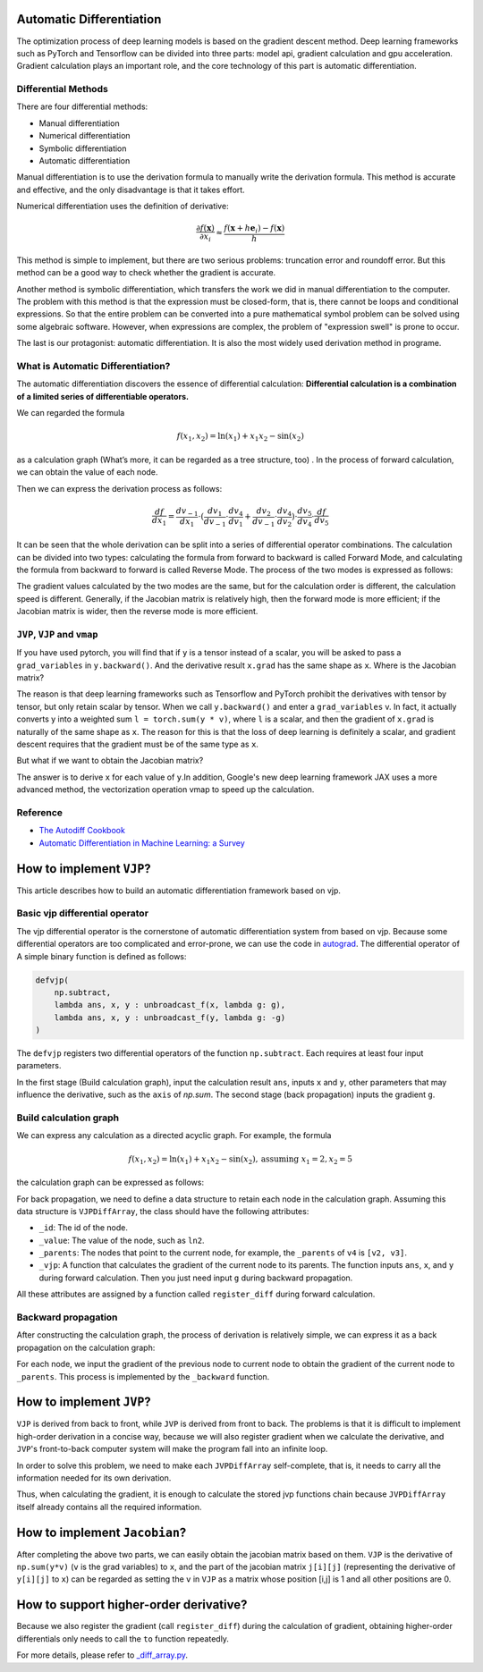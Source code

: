 Automatic Differentiation
================================

The optimization process of deep learning models is based on the gradient
descent method. Deep learning frameworks such as PyTorch and Tensorflow can
be divided into three parts: model api, gradient calculation and gpu
acceleration. Gradient calculation plays an important role, and the core
technology of this part is automatic differentiation.

Differential Methods
------------------------------------

There are four differential methods:

* Manual differentiation
* Numerical differentiation
* Symbolic differentiation
* Automatic differentiation

.. image:: _static/approaches.png

Manual differentiation is to use the derivation formula to manually write the
derivation formula. This method is accurate and effective, and the only
disadvantage is that it takes effort.

Numerical differentiation uses the definition of derivative:

.. math::
    \frac{\partial f(\mathbf{x})}{\partial x_{i}} \approx \frac{f\left(\mathbf{x}+h \mathbf{e}_{i}\right)-f(\mathbf{x})}{h}

This method is simple to implement, but there are two serious problems:
truncation error and roundoff error. But this method can be a good way to
check whether the gradient is accurate.

Another method is symbolic differentiation, which transfers the work we did in
manual differentiation to the computer. The problem with this method is that
the expression must be closed-form, that is, there cannot be loops and
conditional expressions. So that the entire problem can be converted into
a pure mathematical symbol problem can be solved using some algebraic
software. However, when expressions are complex, the problem of "expression
swell" is prone to occur.

.. image:: _static/expression_swell.png

The last is our protagonist: automatic differentiation. It is also the most
widely used derivation method in programe.

What is Automatic Differentiation?
------------------------------------

The automatic differentiation discovers the essence of
differential calculation:
**Differential calculation is a combination of a limited series of \
differentiable operators.**

We can regarded the formula

.. math::
    f\left(x_{1}, x_{2}\right)=\ln \left(x_{1}\right)+x_{1} x_{2}-\sin \left(x_{2}\right)

as a calculation graph
(What’s more, it can be regarded as a tree structure, too)
. In the process of forward calculation, we can obtain the value of each node.

.. image:: _static/computational_graph.png

Then we can express the derivation process as follows:

.. math::
    \frac{d f}{d x_1} = \frac{d v_{-1}}{d x_1}  \cdot (\frac{d v_1}{d v_{-1}} \cdot \frac{d v_4}{d v_1}  + \frac{d v_2}{d v_{-1}} \cdot \frac{d v_4}{d v_2} )  \cdot \frac{d v_5}{d v_4} \cdot \frac{d f}{d v_5}

It can be seen that the whole derivation can be split into a series of
differential operator combinations. The calculation can be divided into two
types: calculating the formula from forward to backward is called
Forward Mode, and calculating the formula from backward to forward is called
Reverse Mode. The process of the two modes is expressed as follows:

.. image:: _static/forward_mode.png

.. image:: _static/reverse_mode.png

The gradient values calculated by the two modes are the same, but for the
calculation order is different, the calculation speed is different. Generally,
if the Jacobian matrix is relatively high, then the forward mode is more
efficient; if the Jacobian matrix is wider, then the reverse mode is more
efficient.

``JVP``, ``VJP`` and ``vmap``
------------------------------------

If you have used pytorch, you will find that if ``y`` is a tensor instead of a
scalar, you will be asked to pass a  ``grad_variables`` in ``y.backward()``.
And the derivative result ``x.grad`` has the same shape as ``x``.
Where is the Jacobian matrix?

The reason is that deep learning frameworks such as Tensorflow and PyTorch
prohibit the derivatives with tensor by tensor, but only retain scalar by
tensor. When we call ``y.backward()`` and enter a ``grad_variables`` v.
In fact, it actually converts y into a weighted sum ``l = torch.sum(y * v)``,
where ``l`` is a scalar, and then the gradient of ``x.grad`` is naturally
of the same shape as ``x``. The reason for this is that the loss of deep
learning is definitely a scalar, and gradient descent requires that
the gradient must be of the same type as ``x``.

But what if we want to obtain the Jacobian matrix?

The answer is to derive ``x`` for each value of ``y``.In addition,
Google's new deep learning framework JAX uses a more advanced method, the
vectorization operation vmap to speed up the calculation.

Reference
------------------------------------
* `The Autodiff Cookbook <https://jax.readthedocs.io/en/latest/notebooks/autodiff_cookbook.html>`_
* `Automatic Differentiation in Machine Learning: a Survey <https://arxiv.org/pdf/1502.05767.pdf>`_

How to implement ``VJP``?
================================

This article describes how to build an automatic differentiation framework
based on vjp.

Basic vjp differential operator
------------------------------------

The vjp differential operator is the cornerstone of automatic differentiation
system from based on vjp. Because some differential operators are too
complicated and error-prone, we can use the code in `autograd <https://github.com/HIPS/autograd>`_.
The differential operator of A simple binary function is defined as follows:

.. code-block:: python

    defvjp(
        np.subtract,
        lambda ans, x, y : unbroadcast_f(x, lambda g: g),
        lambda ans, x, y : unbroadcast_f(y, lambda g: -g)
    )


The ``defvjp`` registers two differential operators of the function
``np.subtract``. Each requires at least four input parameters.

In the first stage (Build calculation graph), input the calculation result
``ans``, inputs ``x`` and ``y``, other parameters that may influence the
derivative, such as the ``axis`` of `np.sum`. The second stage (back
propagation) inputs the gradient ``g``.

Build calculation graph
------------------------------------

We can express any calculation as a directed acyclic graph. For example, the
formula

.. math::
    f\left(x_{1}, x_{2}\right)=\ln \left(x_{1}\right)+x_{1} x_{2}-\sin \left(x_{2 }\right), \text{assuming } x_1=2, x_2=5

the calculation graph can be expressed as follows:

.. image:: _static/build_computational_graph.png

For back propagation, we need to define a data structure to retain
each node in the calculation graph. Assuming this data structure is
``VJPDiffArray``, the class should have the following attributes:

* ``_id``: The id of the node.

* ``_value``: The value of the node, such as ``ln2``.

* ``_parents``: The nodes that point to the current node, for example, the
  ``_parents`` of ``v4`` is ``[v2, v3]``.

* ``_vjp``: A function that calculates the gradient of the current node to its
  parents. The function inputs ``ans``, ``x``, and ``y`` during forward
  calculation. Then you just need input ``g`` during backward propagation.

All these attributes are assigned by a function called ``register_diff`` during
forward calculation.

Backward propagation
------------------------------------

After constructing the calculation graph, the process of derivation is
relatively simple, we can express it as a back propagation on the calculation
graph:

.. image:: _static/backward.png

For each node, we input the gradient of the previous node to current node to
obtain the gradient of the current node to ``_parents``. This process is
implemented by the ``_backward`` function.

How to implement ``JVP``?
================================

``VJP`` is derived from back to front, while ``JVP`` is derived from front to back.
The problems is that it is difficult to implement high-order derivation
in a concise way, because we will also register gradient when we calculate
the derivative, and ``JVP``'s front-to-back computer system will make the program
fall into an infinite loop.

In order to solve this problem, we need to make each ``JVPDiffArray`` self-complete,
that is, it needs to carry all the information needed for its own derivation.

Thus, when calculating the gradient,
it is enough to calculate the stored jvp functions chain
because ``JVPDiffArray`` itself already contains all the required information.

How to implement ``Jacobian``?
================================

After completing the above two parts,
we can easily obtain the jacobian matrix based on them.
``VJP`` is the derivative of ``np.sum(y*v)`` (``v`` is the grad variables) to ``x``,
and the part of the jacobian matrix ``j[i][j]``
(representing the derivative of ``y[i][j]`` to ``x``)
can be regarded as setting the ``v`` in ``VJP`` as a matrix
whose position [i,j] is 1 and all other positions are 0.

How to support higher-order derivative?
========================================
Because we also register the gradient (call ``register_diff``) during
the calculation of gradient, obtaining higher-order differentials
only needs to call the ``to`` function repeatedly.

For more details, please refer to `_diff_array.py <https://github.com/Quansight-Labs/udiff/blob/master/src/udiff/_diff_array.py>`_.
